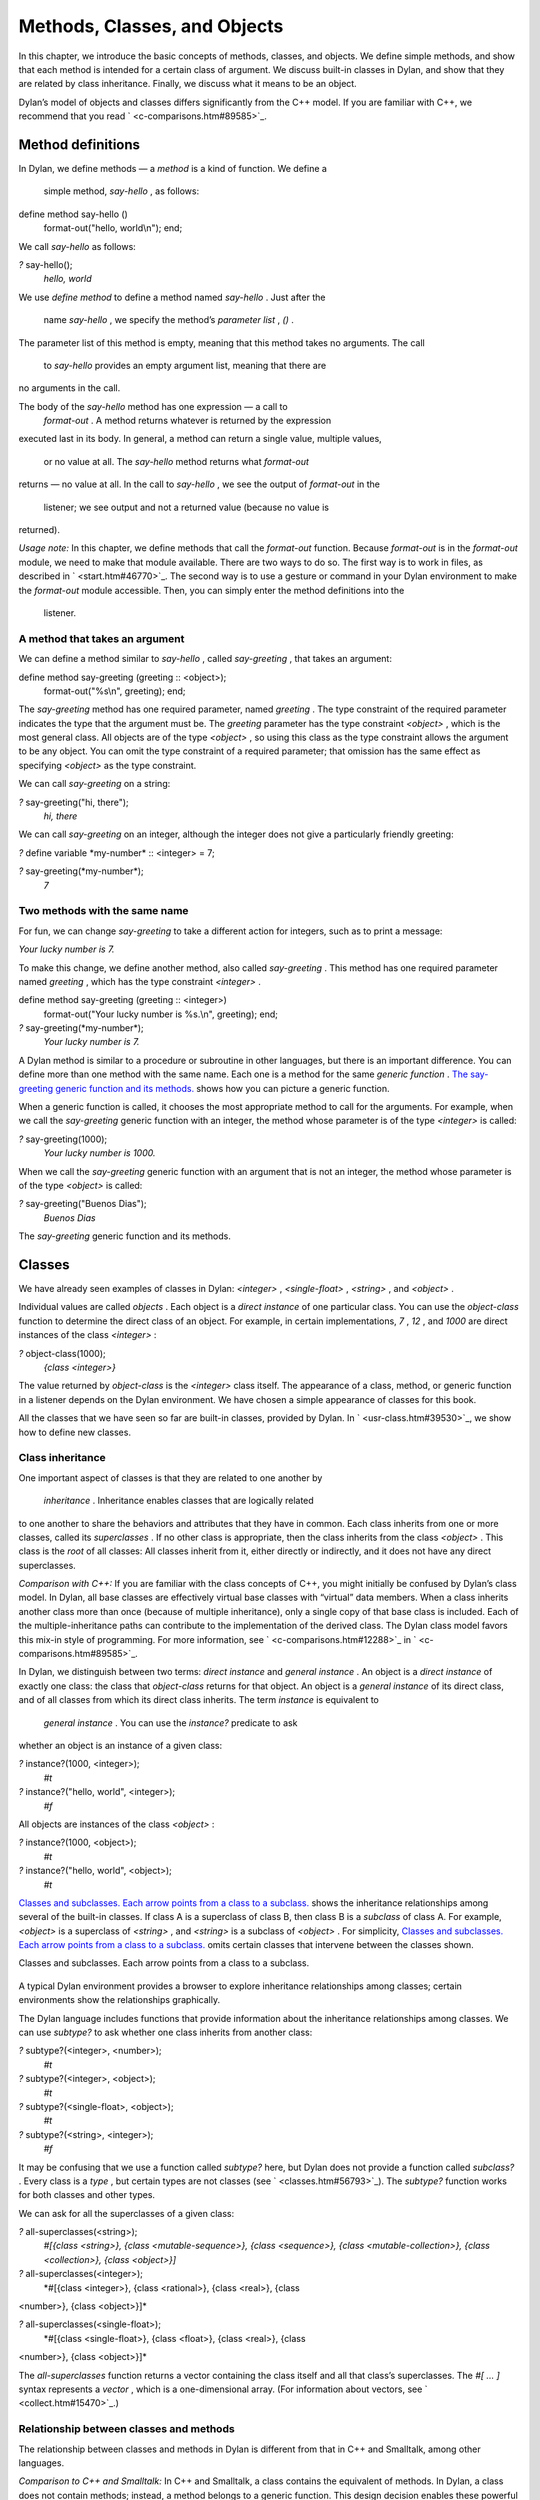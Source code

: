 Methods, Classes, and Objects
=============================

In this chapter, we introduce the basic concepts of methods, classes,
and objects. We define simple methods, and show that each method is
intended for a certain class of argument. We discuss built-in classes in
Dylan, and show that they are related by class inheritance. Finally, we
discuss what it means to be an object.

Dylan’s model of objects and classes differs significantly from the C++
model. If you are familiar with C++, we recommend that you read
` <c-comparisons.htm#89585>`_.

Method definitions
------------------

In Dylan, we define methods — a *method* is a kind of function. We
define a
 simple method, *say-hello* , as follows:

define method say-hello ()
 format-out("hello, world\\n");
 end;

We call *say-hello* as follows:

*?* say-hello();
 *hello, world*

We use *define method* to define a method named *say-hello* . Just after
the
 name *say-hello* , we specify the method’s *parameter list* , *()* .
The parameter list of this method is empty, meaning that this method
takes no arguments. The call
 to *say-hello* provides an empty argument list, meaning that there are
no arguments in the call.

The body of the *say-hello* method has one expression — a call to
 *format-out* . A method returns whatever is returned by the expression
executed last in its body. In general, a method can return a single
value, multiple values,
 or no value at all. The *say-hello* method returns what *format-out*
returns — no value at all. In the call to *say-hello* , we see the
output of *format-out* in the
 listener; we see output and not a returned value (because no value is
returned).

*Usage note:* In this chapter, we define methods that call the
*format-out* function. Because *format-out* is in the *format-out*
module, we need to make that module available. There are two ways to do
so. The first way is to work in files, as described in
` <start.htm#46770>`_. The second way is to use a gesture or command in
your Dylan environment to make the *format-out* module accessible. Then,
you can simply enter the method definitions into the
 listener.

A method that takes an argument
~~~~~~~~~~~~~~~~~~~~~~~~~~~~~~~

We can define a method similar to *say-hello* , called *say-greeting* ,
that takes an argument:

define method say-greeting (greeting :: <object>);
 format-out("%s\\n", greeting);
 end;

The *say-greeting* method has one required parameter, named *greeting* .
The type constraint of the required parameter indicates the type that
the argument must be. The *greeting* parameter has the type constraint
*<object>* , which is the most general class. All objects are of the
type *<object>* , so using this class as the type constraint allows the
argument to be any object. You can omit the type constraint of a
required parameter; that omission has the same effect as specifying
*<object>* as the type constraint.

We can call *say-greeting* on a string:

*?* say-greeting("hi, there");
 *hi, there*

We can call *say-greeting* on an integer, although the integer does not
give a particularly friendly greeting:

*?* define variable \*my-number\* :: <integer> = 7;

*?* say-greeting(\*my-number\*);
 *7*

Two methods with the same name
~~~~~~~~~~~~~~~~~~~~~~~~~~~~~~

For fun, we can change *say-greeting* to take a different action for
integers, such as to print a message:

*Your lucky number is 7.*

To make this change, we define another method, also called
*say-greeting* . This method has one required parameter named *greeting*
, which has the type constraint *<integer>* .

define method say-greeting (greeting :: <integer>)
 format-out("Your lucky number is %s.\\n", greeting);
 end;

*?* say-greeting(\*my-number\*);
 *Your lucky number is 7.*

A Dylan method is similar to a procedure or subroutine in other
languages, but there is an important difference. You can define more
than one method with the same name. Each one is a method for the same
*generic function* . `The say-greeting generic function and its
methods. <oo-1.htm#16310>`_ shows how you can picture a generic
function.

When a generic function is called, it chooses the most appropriate
method to call for the arguments. For example, when we call the
*say-greeting* generic function with an integer, the method whose
parameter is of the type *<integer>* is called:

*?* say-greeting(1000);
 *Your lucky number is 1000.*

When we call the *say-greeting* generic function with an argument that
is not an integer, the method whose parameter is of the type *<object>*
is called:

*?* say-greeting("Buenos Dias");
 *Buenos Dias*

The *say-greeting* generic function and its methods.
                                                    

.. figure:: oo-1-2.gif
   :align: center
   :alt: 

.. figure:: oo-1-3.gif
   :align: center
   :alt: 
Classes
-------

We have already seen examples of classes in Dylan: *<integer>* ,
*<single-float>* , *<string>* , and *<object>* .

Individual values are called *objects* . Each object is a *direct
instance* of one particular class. You can use the *object-class*
function to determine the direct class of an object. For example, in
certain implementations, *7* , *12* , and *1000* are direct instances of
the class *<integer>* :

*?* object-class(1000);
 *{class <integer>}*

The value returned by *object-class* is the *<integer>* class itself.
The appearance of a class, method, or generic function in a listener
depends on the Dylan environment. We have chosen a simple appearance of
classes for this book.

All the classes that we have seen so far are built-in classes, provided
by Dylan. In ` <usr-class.htm#39530>`_, we show how to define new
classes.

Class inheritance
~~~~~~~~~~~~~~~~~

One important aspect of classes is that they are related to one another
by
 *inheritance* . Inheritance enables classes that are logically related
to one another to share the behaviors and attributes that they have in
common. Each class inherits from one or more classes, called its
*superclasses* . If no other class is appropriate, then the class
inherits from the class *<object>* . This class is the *root* of all
classes: All classes inherit from it, either directly or indirectly, and
it does not have any direct superclasses.

*Comparison with C++:* If you are familiar with the class concepts of
C++, you might initially be confused by Dylan’s class model. In Dylan,
all base classes are effectively virtual base classes with “virtual”
data members. When a class inherits another class more than once
(because of multiple inheritance), only a single copy of that base class
is included. Each of the multiple-inheritance paths can contribute to
the implementation of the derived class. The Dylan class model favors
this mix-in style of programming. For more information, see
` <c-comparisons.htm#12288>`_ in ` <c-comparisons.htm#89585>`_.

In Dylan, we distinguish between two terms: *direct instance* and
*general instance* . An object is a *direct instance* of exactly one
class: the class that *object-class* returns for that object. An object
is a *general instance* of its direct class, and of all classes from
which its direct class inherits. The term *instance* is equivalent to
 *general instance* . You can use the *instance?* predicate to ask
whether an object is an instance of a given class:

*?* instance?(1000, <integer>);
 *#t*

*?* instance?("hello, world", <integer>);
 *#f*

All objects are instances of the class *<object>* :

*?* instance?(1000, <object>);
 *#t*

*?* instance?("hello, world", <object>);
 *#t*

`Classes and subclasses. Each arrow points from a class to a
subclass. <oo-1.htm#37637>`_ shows the inheritance relationships among
several of the built-in classes. If class A is a superclass of class B,
then class B is a *subclass* of class A. For example, *<object>* is a
superclass of *<string>* , and *<string>* is a subclass of *<object>* .
For simplicity, `Classes and subclasses. Each arrow points from a
class to a subclass. <oo-1.htm#37637>`_ omits certain classes that
intervene between the classes shown.

Classes and subclasses. Each arrow points from a class to a subclass.
                                                                     

.. figure:: oo-1-2.gif
   :align: center
   :alt: 

.. figure:: oo-1-4.gif
   :align: center
   :alt: 

A typical Dylan environment provides a browser to explore inheritance
relationships among classes; certain environments show the relationships
graphically.

The Dylan language includes functions that provide information about the
inheritance relationships among classes. We can use *subtype?* to ask
whether one class inherits from another class:

*?* subtype?(<integer>, <number>);
 *#t*

*?* subtype?(<integer>, <object>);
 *#t*

*?* subtype?(<single-float>, <object>);
 *#t*

*?* subtype?(<string>, <integer>);
 *#f*

It may be confusing that we use a function called *subtype?* here, but
Dylan does not provide a function called *subclass?* . Every class is a
*type* , but certain types are not classes (see
` <classes.htm#56793>`_). The *subtype?* function works for both classes
and other types.

We can ask for all the superclasses of a given class:

*?* all-superclasses(<string>);
 *#[{class <string>}, {class <mutable-sequence>}, {class <sequence>},
 {class <mutable-collection>}, {class <collection>}, {class <object>}]*

*?* all-superclasses(<integer>);
 *#[{class <integer>}, {class <rational>}, {class <real>}, {class
<number>}, {class <object>}]*

*?* all-superclasses(<single-float>);
 *#[{class <single-float>}, {class <float>}, {class <real>}, {class
<number>}, {class <object>}]*

The *all-superclasses* function returns a vector containing the class
itself and all that class’s superclasses. The *#[* *...* *]* syntax
represents a *vector* , which is a one-dimensional array. (For
information about vectors, see ` <collect.htm#15470>`_.)

Relationship between classes and methods
~~~~~~~~~~~~~~~~~~~~~~~~~~~~~~~~~~~~~~~~

The relationship between classes and methods in Dylan is different from
that in C++ and Smalltalk, among other languages.

*Comparison to C++ and Smalltalk:* In C++ and Smalltalk, a class
contains the equivalent of methods. In Dylan, a class does not contain
methods; instead, a method belongs to a generic function. This design
decision enables these powerful features of Dylan:

-  Yo** u can define methods on built-in classes (because you do not
   have to modify the class definition to define a method intended for
   use on the class). For an example, see ` <multi.htm#89993>`_. More
   generally, you can define a method for a class that you did not
   define.
-  You can write multimethods. In a *multimethod* , the method dispatch
   is based on the classes of more than one argument to a generic
   function. For an introduction to method dispatch, see
   ` <offset.htm#10035>`_. For information about multimethods, see
   ` <multi.htm#30483>`_.
-  You can restrict generic functions to operate on specific classes of
   objects.

In Dylan, a method belongs to a generic function, as shown in `The
say-greeting generic function and its methods. <oo-1.htm#16310>`_.
Although methods are independent of classes, methods operate on
instances of classes. A method states the types of objects for which it
is applicable by the type constraint of each of its required parameters.
Consider the *say-greeting* method defined earlier:

define method say-greeting (greeting :: <integer>);
 format-out("Your lucky number is %s.\\n", greeting);
 end;

This method operates on instances of the *<integer>* class. Notice how
easy
 and convenient it is to define a method intended for use on the
built-in class *<integer>* .

Objects
-------

In Dylan, everything is an *object* . Characters, strings, numbers,
arrays, and vectors are all objects. The canonical true and false
values, *#t* , and *#f* , are objects. Methods, generic functions, and
classes are objects. What does it mean to be an object?

-  Most important, an object has a unique identity. You can use the *==*
   predicate to test whether two operands are the same object. See
   `Predicates for testing equality <oo-1.htm#31376>`_.
-  An object is a direct instance of a particular class. You can use the
   *object-class* predicate to determine the direct class of an object.
-  You can give an object a name. For example, if you define a variable
   or constant to contain an object, you have given that object a name.
   See `Bindings: Mappings between objects and
   names <oo-1.htm#73751>`_.
-  You can pass an object as an argument or return value — because
   generic functions and methods are objects, you can manipulate them
   just as you can any other object. See ` <func.htm#96435>`_.

*Comparison to C++ and Smalltalk:* In Dylan and Smalltalk, everything is
an object (an instance of a class); we say that Dylan and Smalltalk have
“objects all the way down.” In contrast, in C++, some values are not
objects; they have primitive types that are not classes. For example, in
Dylan, 7 is an instance of
 *<integer>* . In C++, 7 is not an instance; it has the type *int* .
This design decision enables Dylan users to define methods on built-in
classes in the same way that they define methods on user-defined classes
— a technique that cannot be done in C++.

*Comparison to Java:* Java recognizes the need for object representation
of all classes with the *Number* class and its subclasses. However, Java
still requires the programmer to work with nonobjects when writing
mathematical statements. The *Number* classes can be used to “wrap” an
object cloak around the primitive *integer* , *float* , and other
numeric types, to allow object-based programming. Dylan does not
separate the mathematical manipulation of numbers from their other
object properties. Programmers need only to think in terms of numerical
objects, and can rely on the compiler to implement mathematical
operations efficiently. Similarly, the *Boolean* class is used to
encapsulate primitive *boolean* values as objects, and programmers must
convert back and forth, depending on the context.

Predicates for testing equality
~~~~~~~~~~~~~~~~~~~~~~~~~~~~~~~

Dylan provides two predicates for testing equality: *=* and *==* . The
*=* predicate determines whether two objects are *similar* . Similarity
is defined differently for different kinds of objects. When you define
new classes, you can define how similarity is tested for those classes
by defining a method for *=* .

The *==* predicate determines whether the operands are *identical* —
that is, whether the operands are the same object. The *==* predicate
(identity) is a stronger test: two values may be similar but not
identical, and two identical values are always similar.

If two numbers are mathematically equal, then they are similar:

*?* 100 = 100;
 *#t*

*?* 100 = 100.0;
 *#t*

Two numbers that are similar, and have the same type, are the same
object:

*?* 100 == 100;
 *#t*

Two numbers that are similar, but have different types, are not the same
object:

*?* 100 == 100.0;
 *#f*

Characters are enclosed in single quotation marks. If two characters
look the same, they are similar and identical:

*?* ’z’ = ’z’;
 *#t*

*?* ’z’ == ’z’;
 *#t*

Strings are enclosed in double quotation marks. Strings that have
identical elements are similar, but may or may not be identical. That
is, strings can have identical elements, but not be the same string. For
example, these strings are similar:

*?* "apple" = "apple";
 *#t*

Just by looking at two strings, you cannot know whether or not they are
the identical string. The only way to determine identity is to use the
*==* predicate. The following expression could return *#t* or *#f* :

*?* "apple" == "apple";

A string is always identical to itself:

*?* begin
 let yours = "apple";
 let mine = yours;
 mine == yours;
 end;
 *#t*

Bindings: Mappings between objects and names
~~~~~~~~~~~~~~~~~~~~~~~~~~~~~~~~~~~~~~~~~~~~

A *binding* is a mapping between an object and a name. The name can be a
module variable, module constant, or local variable.

Here, we give the object *3.14159* the name *$pi* , where *$pi* is a
module
 constant:

*?* define constant $pi = 3.14159;

Here, we give the object *"apple"* the name *\*my-favorite-pie\** ,
where *\*my-favorite-pie\** is a module variable:

*?* define variable \*my-favorite-pie\* = "apple";

More than one variable can contain a particular object, so, in effect,
an object can have many names. Here, we define a new variable that
contains the very same pie:

*?* define variable \*your-favorite-pie\* = \*my-favorite-pie\*;

*?* \*your-favorite-pie\* == \*my-favorite-pie\*;
 *#t*

When you define a method, *define method* creates a binding between a
name and a method object:

*?* define method say-greeting (greeting :: <object>);
 format-out("%s\\n", greeting);
 end;

All the bindings that we have created in this section so far are
accessible within a module. (For information about modules, see
` <reuse.htm#84851>`_.) `Bindings as links (shown as arrows) between
names (enclosed in ovals) and objects (enclosed in rectangles) within a
module. <oo-1.htm#20525>`_ shows how you can picture each binding as a
link between a name and another object.

Local variables are also bindings, but they are accessible only within a
certain body of code; for example,

*?* begin
 let radius = 5.0;
 let circumference = 2.0 \* $pi \* radius;
 circumference;
 end;

Bindings can be constant or variable. You can use the assignment
operator to change a variable binding, but you cannot change a constant
binding. Module constants are constant bindings; module variables and
local variables are variable bindings.

Bindings as links (shown as arrows) between names (enclosed in ovals)
and objects (enclosed in rectangles) within a module.
                                                                                                                           

.. figure:: oo-1-2.gif
   :align: center
   :alt: 

.. figure:: oo-1-5.gif
   :align: center
   :alt: 
Summary
-------

In this chapter, we covered the following:

-  A generic function can contain more than one method, where each
   method has parameters of different types, and thus is intended for
   different arguments. The *say-greeting* generic function has two
   methods.
-  Dylan provides built-in classes, including *<integer>* ,
   *<single-float>* , *<string>* , and *<object>* . These classes are
   related by inheritance.
-  In Dylan, almost everything is an object. Each object has a unique
   identity.
-  The *=* predicate tests for similarity; the *==* predicate tests for
   identity.
-  A binding is an association between an object and a name.


